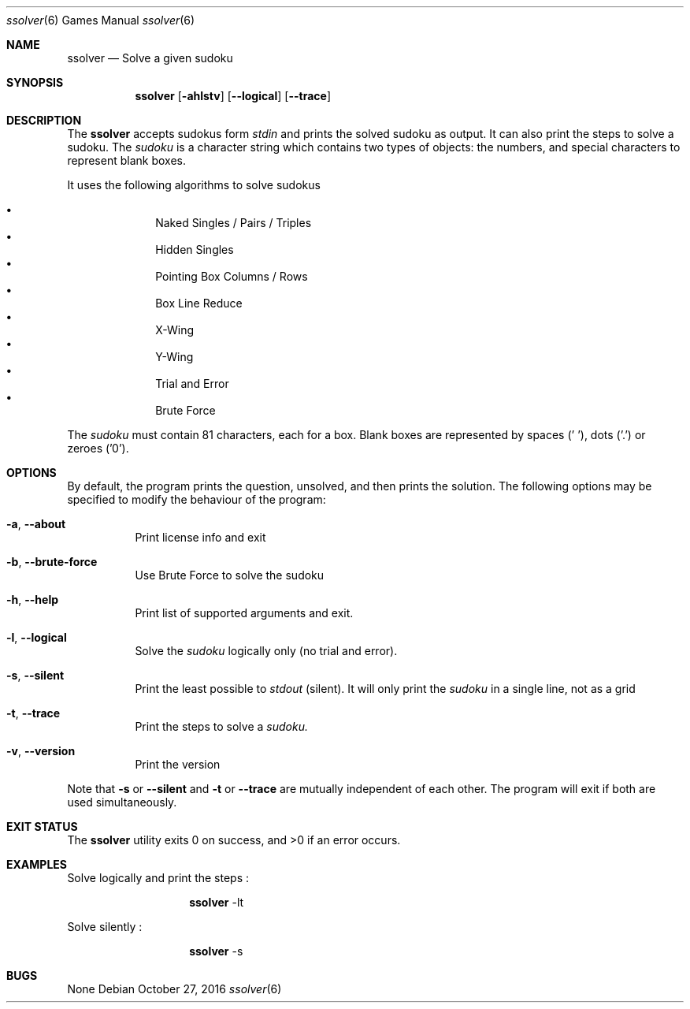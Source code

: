 .Dd October 27, 2016
.Dt "ssolver" 6
.Os
.Sh NAME
.Nm ssolver
.Nd Solve a given sudoku
.Sh SYNOPSIS
.Nm
.Bk -words
.Op Fl ahlstv
.Op Fl Fl logical
.Op Fl Fl trace
.Sh DESCRIPTION
The
.Nm
accepts sudokus form 
.Ar stdin 
and prints the solved sudoku as output. 
It can also print the steps to solve a sudoku.
The
.Ar sudoku
is a character string which contains two types of objects: the numbers,
and special characters to represent blank boxes.
.Pp
It uses the following algorithms to solve sudokus
.Pp
.Bl -bullet -offset indent -compact
.It
Naked Singles / Pairs / Triples
.It
Hidden Singles
.It
Pointing Box Columns / Rows
.It
Box Line Reduce
.It
X-Wing
.It
Y-Wing
.It
Trial and Error
.It
Brute Force
.El
.Pp
The
.Ar sudoku
must contain 81 characters, each for a box. Blank boxes are represented by spaces (' '), dots ('.') or zeroes ('0').
.Sh OPTIONS
By default, the program prints the question, unsolved, and then prints the solution. The following options may be specified to modify the behaviour of the program:
.Pp
.Bl -tag -width indent 
.It Fl a , Fl Fl about
Print license info and exit 
.It Fl b , Fl Fl brute-force
Use Brute Force to solve the sudoku
.It Fl h , Fl Fl help
Print list of supported arguments and exit.
.It Fl l , Fl Fl logical
Solve the
.Ar sudoku 
logically only (no trial and error).
.It Fl s , Fl Fl silent
Print the least possible to
.Ar stdout
(silent). It will only print the 
.Ar sudoku 
in a single line, not as a grid
.It Fl t , Fl Fl trace
Print the steps to solve a
.Ar sudoku.
.It Fl v , Fl Fl version
Print the version
.El
.Pp
Note that 
.Fl s 
or
.Fl Fl silent 
and 
.Fl t 
or
.Fl Fl trace
are mutually independent of each other. The program will exit if both are used simultaneously.
.Sh EXIT STATUS
.Ex -std
.Sh EXAMPLES
Solve logically and print the steps : 
.Pp
.Bl -tag -width Ds -offset indent -compact
.It Ns
.Nm
-lt
.El
.Pp
Solve silently :
.Pp
.Bl -tag -width Ds -offset indent -compact
.It Ns
.Nm
-s
.El
.Sh BUGS
None
